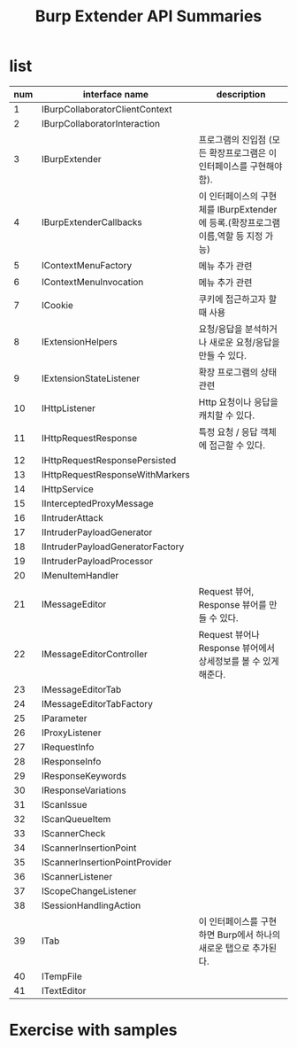 #+TITLE: Burp Extender API Summaries
* list
| num | interface name                   | description                                                                          |
|-----+----------------------------------+--------------------------------------------------------------------------------------|
|   1 | IBurpCollaboratorClientContext   |                                                                                      |
|   2 | IBurpCollaboratorInteraction     |                                                                                      |
|   3 | IBurpExtender                    | 프로그램의 진입점 (모든 확장프로그램은 이 인터페이스를 구현해야함).                  |
|   4 | IBurpExtenderCallbacks           | 이 인터페이스의 구현체를 IBurpExtender 에 등록.(확장프로그램 이름,역할 등 지정 가능) |
|   5 | IContextMenuFactory              | 메뉴 추가 관련                                                                             |
|   6 | IContextMenuInvocation           | 메뉴 추가 관련                                                                             |
|   7 | ICookie                          | 쿠키에 접근하고자 할 때 사용                                                                     |
|   8 | IExtensionHelpers                | 요청/응답을 분석하거나 새로운 요청/응답을 만들 수 있다.                              |
|   9 | IExtensionStateListener          | 확장 프로그램의 상태 관련                                                                       |
|  10 | IHttpListener                    | Http 요청이나 응답을 캐치할 수 있다.                                                 |
|  11 | IHttpRequestResponse             | 특정 요청 / 응답 객체에 접근할 수 있다.                                              |
|  12 | IHttpRequestResponsePersisted    |                                                                                      |
|  13 | IHttpRequestResponseWithMarkers  |                                                                                      |
|  14 | IHttpService                     |                                                                                      |
|  15 | IInterceptedProxyMessage         |                                                                                      |
|  16 | IIntruderAttack                  |                                                                                      |
|  17 | IIntruderPayloadGenerator        |                                                                                      |
|  18 | IIntruderPayloadGeneratorFactory |                                                                                      |
|  19 | IIntruderPayloadProcessor        |                                                                                      |
|  20 | IMenuItemHandler                 |                                                                                      |
|  21 | IMessageEditor                   | Request 뷰어, Response 뷰어를 만들 수 있다.                                          |
|  22 | IMessageEditorController         | Request 뷰어나 Response 뷰어에서 상세정보를 볼 수 있게 해준다.                       |
|  23 | IMessageEditorTab                |                                                                                      |
|  24 | IMessageEditorTabFactory         |                                                                                      |
|  25 | IParameter                       |                                                                                      |
|  26 | IProxyListener                   |                                                                                      |
|  27 | IRequestInfo                     |                                                                                      |
|  28 | IResponseInfo                    |                                                                                      |
|  29 | IResponseKeywords                |                                                                                      |
|  30 | IResponseVariations              |                                                                                      |
|  31 | IScanIssue                       |                                                                                      |
|  32 | IScanQueueItem                   |                                                                                      |
|  33 | IScannerCheck                    |                                                                                      |
|  34 | IScannerInsertionPoint           |                                                                                      |
|  35 | IScannerInsertionPointProvider   |                                                                                      |
|  36 | IScannerListener                 |                                                                                      |
|  37 | IScopeChangeListener             |                                                                                      |
|  38 | ISessionHandlingAction           |                                                                                      |
|  39 | ITab                             | 이 인터페이스를 구현하면 Burp에서 하나의 새로운 탭으로 추가된다.                     |
|  40 | ITempFile                        |                                                                                      |
|  41 | ITextEditor                      |                                                                                      |

* Exercise with samples
